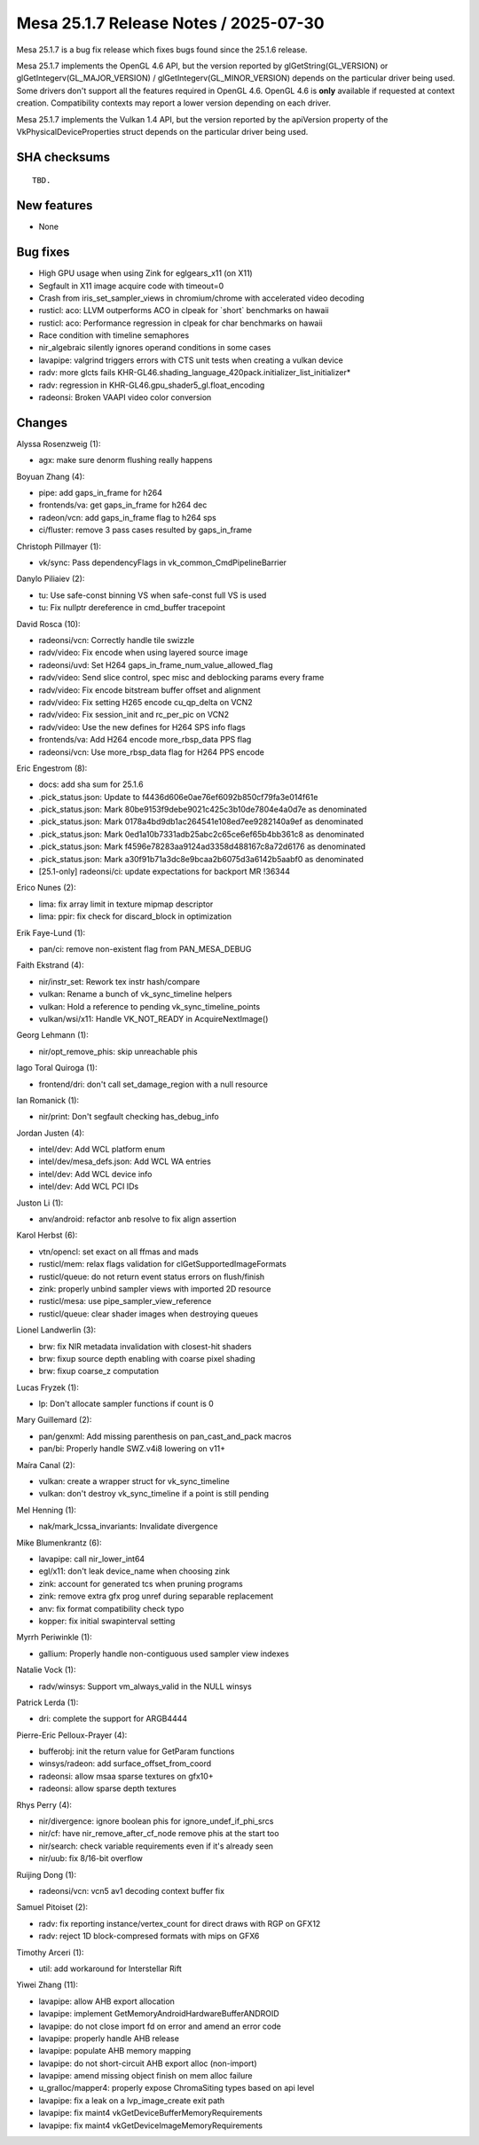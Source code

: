 Mesa 25.1.7 Release Notes / 2025-07-30
======================================

Mesa 25.1.7 is a bug fix release which fixes bugs found since the 25.1.6 release.

Mesa 25.1.7 implements the OpenGL 4.6 API, but the version reported by
glGetString(GL_VERSION) or glGetIntegerv(GL_MAJOR_VERSION) /
glGetIntegerv(GL_MINOR_VERSION) depends on the particular driver being used.
Some drivers don't support all the features required in OpenGL 4.6. OpenGL
4.6 is **only** available if requested at context creation.
Compatibility contexts may report a lower version depending on each driver.

Mesa 25.1.7 implements the Vulkan 1.4 API, but the version reported by
the apiVersion property of the VkPhysicalDeviceProperties struct
depends on the particular driver being used.

SHA checksums
-------------

::

    TBD.


New features
------------

- None


Bug fixes
---------

- High GPU usage when using Zink for eglgears_x11 (on X11)
- Segfault in X11 image acquire code with timeout=0
- Crash from iris_set_sampler_views in chromium/chrome with accelerated video decoding
- rusticl: aco: LLVM outperforms ACO in clpeak for \`short` benchmarks on hawaii
- rusticl: aco: Performance regression in clpeak for char benchmarks on hawaii
- Race condition with timeline semaphores
- nir_algebraic silently ignores operand conditions in some cases
- lavapipe: valgrind triggers errors with CTS unit tests when creating a vulkan device
- radv: more glcts fails KHR-GL46.shading_language_420pack.initializer_list_initializer*
- radv: regression in KHR-GL46.gpu_shader5_gl.float_encoding
- radeonsi: Broken VAAPI video color conversion


Changes
-------

Alyssa Rosenzweig (1):

- agx: make sure denorm flushing really happens

Boyuan Zhang (4):

- pipe: add gaps_in_frame for h264
- frontends/va: get gaps_in_frame for h264 dec
- radeon/vcn: add gaps_in_frame flag to h264 sps
- ci/fluster: remove 3 pass cases resulted by gaps_in_frame

Christoph Pillmayer (1):

- vk/sync: Pass dependencyFlags in vk_common_CmdPipelineBarrier

Danylo Piliaiev (2):

- tu: Use safe-const binning VS when safe-const full VS is used
- tu: Fix nullptr dereference in cmd_buffer tracepoint

David Rosca (10):

- radeonsi/vcn: Correctly handle tile swizzle
- radv/video: Fix encode when using layered source image
- radeonsi/uvd: Set H264 gaps_in_frame_num_value_allowed_flag
- radv/video: Send slice control, spec misc and deblocking params every frame
- radv/video: Fix encode bitstream buffer offset and alignment
- radv/video: Fix setting H265 encode cu_qp_delta on VCN2
- radv/video: Fix session_init and rc_per_pic on VCN2
- radv/video: Use the new defines for H264 SPS info flags
- frontends/va: Add H264 encode more_rbsp_data PPS flag
- radeonsi/vcn: Use more_rbsp_data flag for H264 PPS encode

Eric Engestrom (8):

- docs: add sha sum for 25.1.6
- .pick_status.json: Update to f4436d606e0ae76ef6092b850cf79fa3e014f61e
- .pick_status.json: Mark 80be9153f9debe9021c425c3b10de7804e4a0d7e as denominated
- .pick_status.json: Mark 0178a4bd9db1ac264541e108ed7ee9282140a9ef as denominated
- .pick_status.json: Mark 0ed1a10b7331adb25abc2c65ce6ef65b4bb361c8 as denominated
- .pick_status.json: Mark f4596e78283aa9124ad3358d488167c8a72d6176 as denominated
- .pick_status.json: Mark a30f91b71a3dc8e9bcaa2b6075d3a6142b5aabf0 as denominated
- [25.1-only] radeonsi/ci: update expectations for backport MR !36344

Erico Nunes (2):

- lima: fix array limit in texture mipmap descriptor
- lima: ppir: fix check for discard_block in optimization

Erik Faye-Lund (1):

- pan/ci: remove non-existent flag from PAN_MESA_DEBUG

Faith Ekstrand (4):

- nir/instr_set: Rework tex instr hash/compare
- vulkan: Rename a bunch of vk_sync_timeline helpers
- vulkan: Hold a reference to pending vk_sync_timeline_points
- vulkan/wsi/x11: Handle VK_NOT_READY in AcquireNextImage()

Georg Lehmann (1):

- nir/opt_remove_phis: skip unreachable phis

Iago Toral Quiroga (1):

- frontend/dri: don't call set_damage_region with a null resource

Ian Romanick (1):

- nir/print: Don't segfault checking has_debug_info

Jordan Justen (4):

- intel/dev: Add WCL platform enum
- intel/dev/mesa_defs.json: Add WCL WA entries
- intel/dev: Add WCL device info
- intel/dev: Add WCL PCI IDs

Juston Li (1):

- anv/android: refactor anb resolve to fix align assertion

Karol Herbst (6):

- vtn/opencl: set exact on all ffmas and mads
- rusticl/mem: relax flags validation for clGetSupportedImageFormats
- rusticl/queue: do not return event status errors on flush/finish
- zink: properly unbind sampler views with imported 2D resource
- rusticl/mesa: use pipe_sampler_view_reference
- rusticl/queue: clear shader images when destroying queues

Lionel Landwerlin (3):

- brw: fix NIR metadata invalidation with closest-hit shaders
- brw: fixup source depth enabling with coarse pixel shading
- brw: fixup coarse_z computation

Lucas Fryzek (1):

- lp: Don't allocate sampler functions if count is 0

Mary Guillemard (2):

- pan/genxml: Add missing parenthesis on pan_cast_and_pack macros
- pan/bi: Properly handle SWZ.v4i8 lowering on v11+

Maíra Canal (2):

- vulkan: create a wrapper struct for vk_sync_timeline
- vulkan: don't destroy vk_sync_timeline if a point is still pending

Mel Henning (1):

- nak/mark_lcssa_invariants: Invalidate divergence

Mike Blumenkrantz (6):

- lavapipe: call nir_lower_int64
- egl/x11: don't leak device_name when choosing zink
- zink: account for generated tcs when pruning programs
- zink: remove extra gfx prog unref during separable replacement
- anv: fix format compatibility check typo
- kopper: fix initial swapinterval setting

Myrrh Periwinkle (1):

- gallium: Properly handle non-contiguous used sampler view indexes

Natalie Vock (1):

- radv/winsys: Support vm_always_valid in the NULL winsys

Patrick Lerda (1):

- dri: complete the support for ARGB4444

Pierre-Eric Pelloux-Prayer (4):

- bufferobj: init the return value for GetParam functions
- winsys/radeon: add surface_offset_from_coord
- radeonsi: allow msaa sparse textures on gfx10+
- radeonsi: allow sparse depth textures

Rhys Perry (4):

- nir/divergence: ignore boolean phis for ignore_undef_if_phi_srcs
- nir/cf: have nir_remove_after_cf_node remove phis at the start too
- nir/search: check variable requirements even if it's already seen
- nir/uub: fix 8/16-bit overflow

Ruijing Dong (1):

- radeonsi/vcn: vcn5 av1 decoding context buffer fix

Samuel Pitoiset (2):

- radv: fix reporting instance/vertex_count for direct draws with RGP on GFX12
- radv: reject 1D block-compresed formats with mips on GFX6

Timothy Arceri (1):

- util: add workaround for Interstellar Rift

Yiwei Zhang (11):

- lavapipe: allow AHB export allocation
- lavapipe: implement GetMemoryAndroidHardwareBufferANDROID
- lavapipe: do not close import fd on error and amend an error code
- lavapipe: properly handle AHB release
- lavapipe: populate AHB memory mapping
- lavapipe: do not short-circuit AHB export alloc (non-import)
- lavapipe: amend missing object finish on mem alloc failure
- u_gralloc/mapper4: properly expose ChromaSiting types based on api level
- lavapipe: fix a leak on a lvp_image_create exit path
- lavapipe: fix maint4 vkGetDeviceBufferMemoryRequirements
- lavapipe: fix maint4 vkGetDeviceImageMemoryRequirements
